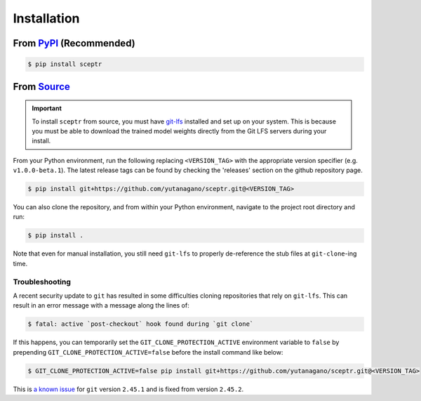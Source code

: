 Installation
============

From `PyPI <https://pypi.org/project/sceptr/>`_ (Recommended)
-------------------------------------------------------------

.. code-block:: bash

	$ pip install sceptr

From `Source <https://github.com/yutanagano/sceptr>`_
-----------------------------------------------------

.. important::
	To install ``sceptr`` from source, you must have `git-lfs <https://git-lfs.com/>`_ installed and set up on your system.
	This is because you must be able to download the trained model weights directly from the Git LFS servers during your install.

From your Python environment, run the following replacing ``<VERSION_TAG>`` with the appropriate version specifier (e.g. ``v1.0.0-beta.1``).
The latest release tags can be found by checking the 'releases' section on the github repository page.

.. code-block:: bash

	$ pip install git+https://github.com/yutanagano/sceptr.git@<VERSION_TAG>

You can also clone the repository, and from within your Python environment, navigate to the project root directory and run:

.. code-block:: bash

	$ pip install .

Note that even for manual installation, you still need ``git-lfs`` to properly de-reference the stub files at ``git-clone``-ing time.

Troubleshooting
...............

A recent security update to ``git`` has resulted in some difficulties cloning repositories that rely on ``git-lfs``.
This can result in an error message with a message along the lines of:

.. code-block:: bash

	$ fatal: active `post-checkout` hook found during `git clone`

If this happens, you can temporarily set the ``GIT_CLONE_PROTECTION_ACTIVE`` environment variable to ``false`` by prepending ``GIT_CLONE_PROTECTION_ACTIVE=false`` before the install command like below:

.. code-block:: bash

	$ GIT_CLONE_PROTECTION_ACTIVE=false pip install git+https://github.com/yutanagano/sceptr.git@<VERSION_TAG>

This is `a known issue <https://github.com/git-lfs/git-lfs/issues/5749>`_ for ``git`` version ``2.45.1`` and is fixed from version ``2.45.2``.
